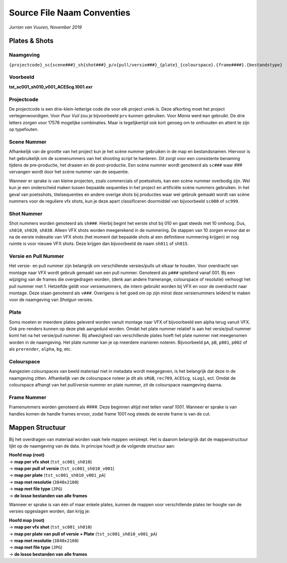 .. _Conventies:

Source File Naam Conventies
---------------------------
*Jurrian van Vuuren, November 2019*

Plates & Shots
==============

Naamgeving
++++++++++

``{projectcode}_sc{scene###}_sh{shot###}_p/v{pull/versie###}_{plate}_{colourspace}.{frame####}.{bestandstype}``

Voorbeeld
+++++++++

**tst_sc001_sh010_v001_ACEScg.1001.exr**

Projectcode
+++++++++++

De projectcode is een drie-klein-letterige code die voor elk project
uniek is. Deze afkorting moet het project vertegenwoordigen.
Voor *Puur Vuil* zou je bijvoorbeeld ``prv`` kunnen gebruiken.
Voor *Mania* werd ``man`` gebruikt. De drie letters zorgen voor 17576
mogelijke combinaties. Maar is tegelijkertijd ook kort
genoeg om te onthouden en attent te zijn op typefouten.

Scene Nummer
++++++++++++

Afhankelijk van de grootte van het project kun je het scène nummer
gebruiken in de map en bestandsnamen.
Hiervoor is het gebruikelijk om de scenenummers van het shooting
script te hanteren. Dit zorgt voor een consistente benaming tijdens
de pre-productie, het draaien en de post-productie. Een scène nummer
wordt genoteerd als ``sc###`` waar *###* vervangen wordt door het
scène nummer van de sequentie.

Wanneer er sprake is van kleine projecten, zoals commercials
of poetsshots, kan een scène nummer overbodig zijn. Wel kun je een
onderscheid maken tussen bepaalde sequenties in het project
en artificiële scène nummers gebruiken.
In het geval van poetsshots, titelsequenties en
andere overige shots bij producties waar wel gebruik
gemaakt wordt van scène nummers voor de reguliere vfx
shots, kun je deze apart classificeren doormiddel van
bijvoorbeeld ``sc000`` of ``sc999``.

Shot Nummer
+++++++++++

Shot nummers worden genoteerd als ``sh###``. Hierbij begint
het eerste shot bij 010 en gaat steeds met 10 omhoog. Dus, ``sh010``,
``sh020``, ``sh030``. Alleen VFX shots worden meegerekend in de nummering.
De stappen van 10 zorgen ervoor dat er na de eerste indexatie
van VFX shots (het moment dat bepaalde shots al een definitieve nummering
krijgen) er nog ruimte is voor nieuwe VFX shots.
Deze krijgen dan bijvoorbeeld de naam ``sh011`` of ``sh015``.

Versie en Pull Nummer
+++++++++++++++++++++++++

Het versie- en pull nummer zijn belangrijk om
verschillende versies/pulls uit elkaar te houden.
Voor overdracht van montage naar VFX wordt gebruik gemaakt van
een pull nummer. Genoteerd als ``p###`` optellend vanaf 001.
Bij een wijziging van de frames die overgedragen worden,
(denk aan andere framerange, colourspace of resolutie)
verhoogt het pull nummer met 1.
Hetzelfde geldt voor versienummers, die intern gebruikt worden
bij VFX en voor de overdracht naar montage.
Deze staan genoteerd als ``v###``. Overigens is het goed om op
zijn minst deze versienummers leidend te maken voor de
naamgeving van *Shotgun* versies.

Plate
+++++

Soms moeten er meerdere plates geleverd worden vanuit montage
naar VFX of bijvoorbeeld een alpha terug vanuit VFX. Ook pre-renders
kunnen op deze plek aangeduid worden. Omdat het plate nummer relatief
is aan het versie/pull nummer komt het na
het versie/pull nummer.
Bij afwezigheid van verschillende plates hoeft het plate nummer
niet meegenomen worden in de naamgeving.
Het plate nummer kan je op meerdere manieren noteren.
Bijvoorbeeld ``pA``, ``pB``, ``p001``, ``p002``
of als ``prerender``, ``alpha``, ``bg``, etc.

Colourspace
+++++++++++

Aangezien colourspaces van beeld materiaal niet in metadata
wordt meegegeven, is het belangrijk dat deze in de naamgeving zitten.
Afhankelijk van de colourspace noteer je dit als
``sRGB``, ``rec709``, ``ACEScg``, ``sLog1``, ect.
Omdat de colourspace afhangt van het pull/versie nummer en plate nummer,
zit de colourspace naamgeving daarna.

Frame Nummer
++++++++++++

Framenummers worden genoteerd als *####*.
Deze beginnen altijd met tellen vanaf *1001*.
Wanneer er sprake is van handles komen de handle frames ervoor,
zodat frame 1001 nog steeds de eerste frame is van de cut.

.. _sourceFolderConventies:

Mappen Structuur
================

Bij het overdragen van materiaal worden vaak hele mappen versleept.
Het is daarom belangrijk dat de mappenstructuur lijkt
op de naamgeving van de data.
In principe houdt je de volgende structuur aan:

| **Hoofd map (root)**
| -> **map per vfx shot** (``tst_sc001_sh010``)
| -> **map per pull of versie** (``tst_sc001_sh010_v001``)
| -> **map per plate** (``tst_sc001_sh010_v001_pA``)
| -> **map met resolutie** (``3840x2160``)
| -> **map met file type** (``JPG``)
| -> **de losse bestanden van alle frames**

Wanneer er sprake is van één of maar enkele plates,
kunnen de mappen voor verschillende plates ter hoogte van de
versies opgeslagen worden, dan krijg je:

| **Hoofd map (root)**
| -> **map per vfx shot** (``tst_sc001_sh010``)
| -> **map per plate van pull of versie + Plate** (``tst_sc001_sh010_v001_pA``)
| -> **map met resolutie** (``3840x2160``)
| -> **map met file type** (``JPG``)
| -> **de losse bestanden van alle frames**
